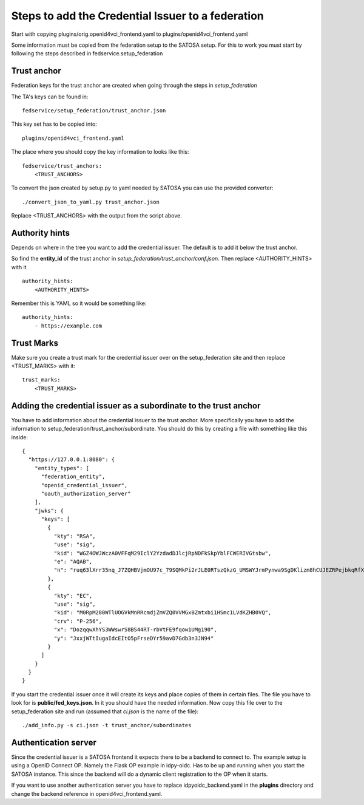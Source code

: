 ##################################################
Steps to add the Credential Issuer to a federation
##################################################

Start with copying plugins/orig.openid4vci_frontend.yaml to plugins/openid4vci_frontend.yaml

Some information must be copied from the federation setup to the SATOSA setup.
For this to work you must start by following the steps described in fedservice.setup_federation

Trust anchor
------------

Federation keys for the trust anchor are created when going through the steps in *setup_federation*

The TA's keys can be found in::

    fedservice/setup_federation/trust_anchor.json

This key set has to be copied into::

    plugins/openid4vci_frontend.yaml

The place where you should copy the key information to looks like this::

    fedservice/trust_anchors:
        <TRUST_ANCHORS>

To convert the json created by setup.py to yaml needed by SATOSA 
you can use the provided converter::

    ./convert_json_to_yaml.py trust_anchor.json

Replace <TRUST_ANCHORS> with the output from the script above.

Authority hints
---------------

Depends on where in the tree you want to add the credential issuer. The default is to add it
below the trust anchor.

So find the **entity_id** of the trust anchor in *setup_federation/trust_anchor/conf.json*.
Then replace <AUTHORITY_HINTS> with it ::

    authority_hints:
        <AUTHORITY_HINTS>

Remember this is YAML so it would be something like::

    authority_hints:
        - https://example.com

Trust Marks
-----------

Make sure you create a trust mark for the credential issuer over on the setup_federation site
and then replace <TRUST_MARKS> with it::

    trust_marks:
        <TRUST_MARKS>


Adding the credential issuer as a subordinate to the trust anchor
-----------------------------------------------------------------

You have to add information about the credential issuer to the trust anchor.
More specifically you have to add the information to setup_federation/trust_anchor/subordinate.
You should do this by creating a file with something like this inside::

    {
      "https://127.0.0.1:8080": {
        "entity_types": [
          "federation_entity",
          "openid_credential_issuer",
          "oauth_authorization_server"
        ],
        "jwks": {
          "keys": [
            {
              "kty": "RSA",
              "use": "sig",
              "kid": "WGZ4OWJWczA0VFFqM29IclY2YzdadDJlcjRpNDFkSkpYblFCWERIVGtsbw",
              "e": "AQAB",
              "n": "ruq63lXrr35nq_J7ZQHBVjmOU97c_79SQMkPi2rJLE0RTszQkzG_UMSWYJrmPynwa9SgDKlizm8hCUJEZRPejbkqRfXS2DOcnXneC-CYZ0smucwSW8Ouab-7Smj6I4zFCFWHhfXINRldGrhtgJ23P6vMQWJ12L33oz_c5nNhfRBklLnqteRvuQ0hZMIo_4LHiWfRj8QLDT8p6MKXVZD2XCkGTgpsGABlKlgorLdcc7Y9X0b0GkOYY7eiE7OhJLqNYa-upbfDx3po9LpTnZVi0efueEyqOD5-fKUKflNJ0I-hcbvpa7pio8e_GBuYvOsHoYRfgZG27UK78AAAa1q2ew"
            },
            {
              "kty": "EC",
              "use": "sig",
              "kid": "M0RpM280WTlUOGVkMnRRcmdjZmVZQ0VVMGxBZmtxbi1HSmc1LVdKZHB0VQ",
              "crv": "P-256",
              "x": "DozqqwXhYS3WWswrS8BS44RT-rbVtFE9fqow1UMg190",
              "y": "JxxjWTtIugaIdcEItO5pFrseDYr59avD7Gdb3n3JN94"
            }
          ]
        }
      }
    }

If you start the credential issuer once it will create its keys and place copies of them in certain files.
The file you have to look for is **public/fed_keys.json**. In it you should have the needed information.
Now copy this file over to the setup_federation site and run (assumed that *ci.json* is the name of the file)::

    ./add_info.py -s ci.json -t trust_anchor/subordinates

Authentication server
---------------------

Since the credential issuer is a SATOSA frontend it expects there to be a
backend to connect to. The example setup is using a OpenID Connect OP. Namely the
Flask OP example in idpy-oidc. Has to be up and running when you start the SATOSA instance.
This since the backend will do a dynamic client registration to the OP when
it starts.

If you want to use another authentication server you have to replace
idpyoidc_backend.yaml in the **plugins** directory and change the backend reference in
openid4vci_frontend.yaml.